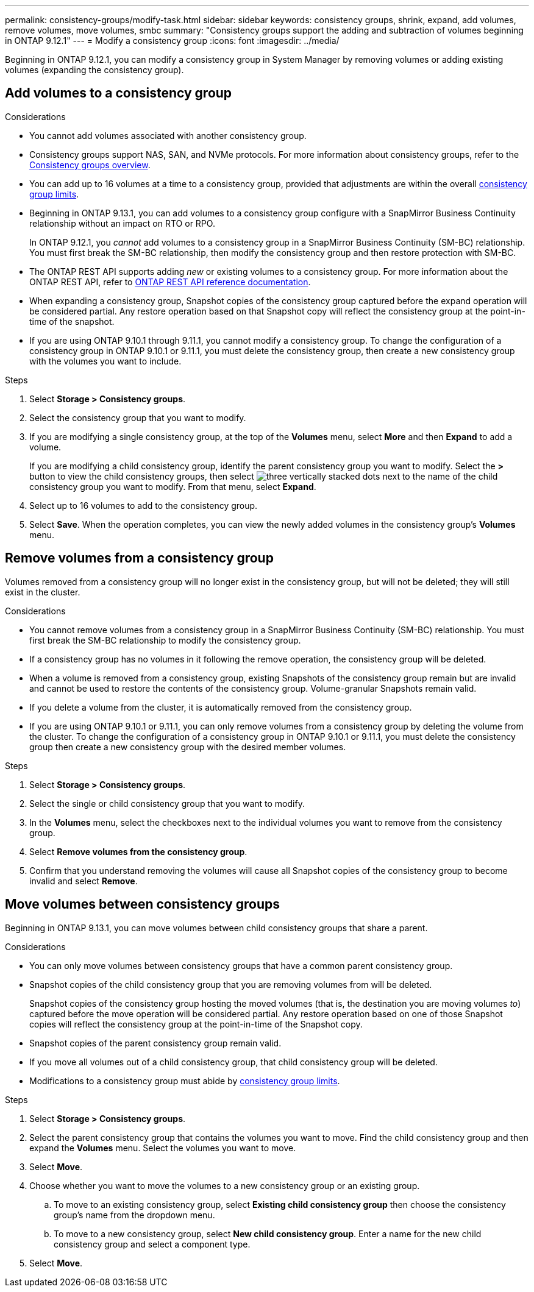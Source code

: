 ---
permalink: consistency-groups/modify-task.html
sidebar: sidebar
keywords: consistency groups, shrink, expand, add volumes, remove volumes, move volumes, smbc
summary: "Consistency groups support the adding and subtraction of volumes beginning in ONTAP 9.12.1"
---
= Modify a consistency group
:icons: font
:imagesdir: ../media/

[.lead]
Beginning in ONTAP 9.12.1, you can modify a consistency group in System Manager by removing volumes or adding existing volumes (expanding the consistency group).

== Add volumes to a consistency group

.Considerations
* You cannot add volumes associated with another consistency group.
* Consistency groups support NAS, SAN, and NVMe protocols. For more information about consistency groups, refer to the xref:index.html[Consistency groups overview].
* You can add up to 16 volumes at a time to a consistency group, provided that adjustments are within the overall xref:index.html#consistency-group-object-limits[consistency group limits].
* Beginning in ONTAP 9.13.1, you can add volumes to a consistency group configure with a SnapMirror Business Continuity relationship without an impact on RTO or RPO. 
+
In ONTAP 9.12.1, you _cannot_ add volumes to a consistency group in a SnapMirror Business Continuity (SM-BC) relationship. You must first break the SM-BC relationship, then modify the consistency group and then restore protection with SM-BC.
* The ONTAP REST API supports adding _new_ or existing volumes to a consistency group. For more information about the ONTAP REST API, refer to link:https://docs.netapp.com/us-en/ontap-automation/reference/api_reference.html#access-a-copy-of-the-ontap-rest-api-reference-documentation[ONTAP REST API reference documentation^]. 
* When expanding a consistency group, Snapshot copies of the consistency group captured before the expand operation will be considered partial. Any restore operation based on that Snapshot copy will reflect the consistency group at the point-in-time of the snapshot.
* If you are using ONTAP 9.10.1 through 9.11.1, you cannot modify a consistency group. To change the configuration of a consistency group in ONTAP 9.10.1 or 9.11.1, you must delete the consistency group, then create a new consistency group with the volumes you want to include.

.Steps
. Select *Storage > Consistency groups*.
. Select the consistency group that you want to modify.
. If you are modifying a single consistency group, at the top of the *Volumes* menu, select *More* and then *Expand* to add a volume.
+
If you are modifying a child consistency group, identify the parent consistency group you want to modify. Select the *>* button to view the child consistency groups, then select image:../media/icon_kabob.gif[three vertically stacked dots] next to the name of the child consistency group you want to modify. From that menu, select *Expand*.
. Select up to 16 volumes to add to the consistency group.
. Select *Save*. When the operation completes, you can view the newly added volumes in the consistency group's *Volumes* menu. 

== Remove volumes from a consistency group

Volumes removed from a consistency group will no longer exist in the consistency group, but will not be deleted; they will still exist in the cluster. 

.Considerations
* You cannot remove volumes from a consistency group in a SnapMirror Business Continuity (SM-BC) relationship. You must first break the SM-BC relationship to modify the consistency group.
* If a consistency group has no volumes in it following the remove operation, the consistency group will be deleted.
* When a volume is removed from a consistency group, existing Snapshots of the consistency group remain but are invalid and cannot be used to restore the contents of the consistency group. Volume-granular Snapshots remain valid. 
* If you delete a volume from the cluster, it is automatically removed from the consistency group. 
* If you are using ONTAP 9.10.1 or 9.11.1, you can only remove volumes from a consistency group by deleting the volume from the cluster. To change the configuration of a consistency group in ONTAP 9.10.1 or 9.11.1, you must delete the consistency group then create a new consistency group with the desired member volumes. 

.Steps
. Select *Storage > Consistency groups*.
. Select the single or child consistency group that you want to modify. 
. In the *Volumes* menu, select the checkboxes next to the individual volumes you want to remove from the consistency group. 
. Select *Remove volumes from the consistency group*.
. Confirm that you understand removing the volumes will cause all Snapshot copies of the consistency group to become invalid and select *Remove*. 

== Move volumes between consistency groups

Beginning in ONTAP 9.13.1, you can move volumes between child consistency groups that share a parent. 

.Considerations
* You can only move volumes between consistency groups that have a common parent consistency group. 
* Snapshot copies of the child consistency group that you are removing volumes from will be deleted. 
+
Snapshot copies of the consistency group hosting the moved volumes (that is, the destination you are moving volumes _to_) captured before the move operation will be considered partial. Any restore operation based on one of those Snapshot copies will reflect the consistency group at the point-in-time of the Snapshot copy. 
* Snapshot copies of the parent consistency group remain valid. 
* If you move all volumes out of a child consistency group, that child consistency group will be deleted. 
* Modifications to a consistency group must abide by xref:index.html#consistency-group-object-limits[consistency group limits].

.Steps
. Select *Storage > Consistency groups*.
. Select the parent consistency group that contains the volumes you want to move. Find the child consistency group and then expand the **Volumes** menu. Select the volumes you want to move.
. Select **Move**. 
. Choose whether you want to move the volumes to a new consistency group or an existing group. 
.. To move to an existing consistency group, select **Existing child consistency group** then choose the consistency group's name from the dropdown menu. 
.. To move to a new consistency group, select **New child consistency group**. Enter a name for the new child consistency group and select a component type. 
. Select **Move**.

// 13 MAR 2023, ONTAPDOC-755
// 9 Feb 2023, ONTAPDOC-880
// 17 OCT 2022, ONTAPDOC-612